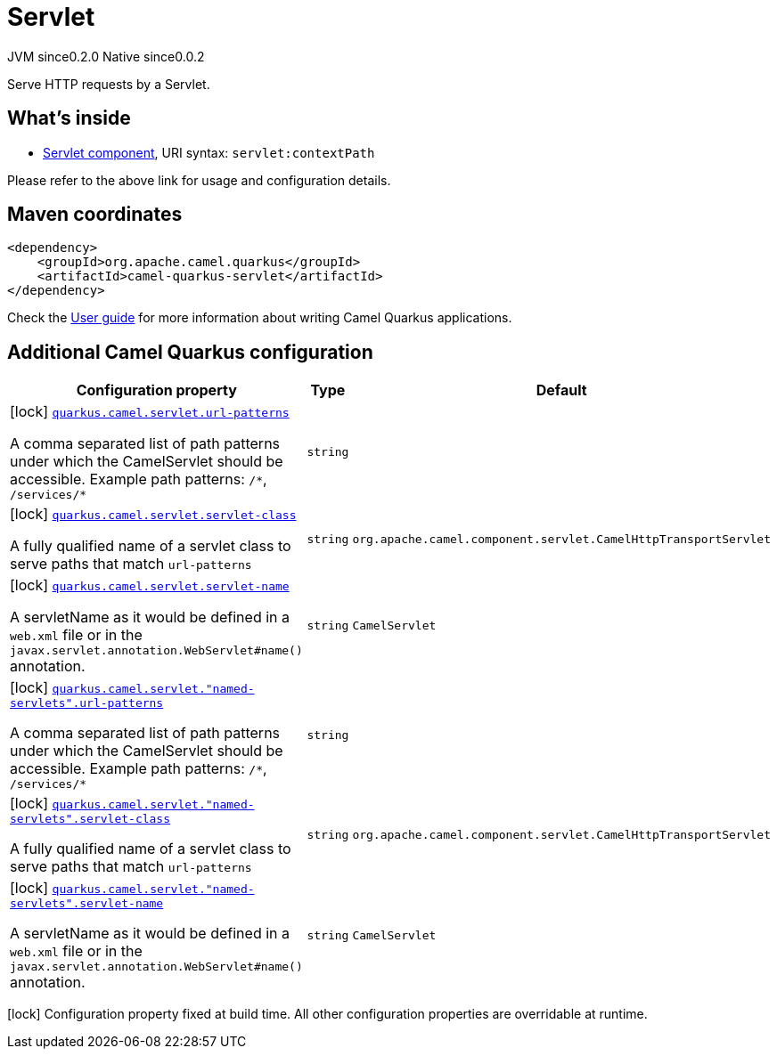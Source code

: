 // Do not edit directly!
// This file was generated by camel-quarkus-maven-plugin:update-extension-doc-page
= Servlet
:page-aliases: extensions/servlet.adoc
:cq-artifact-id: camel-quarkus-servlet
:cq-native-supported: true
:cq-status: Stable
:cq-description: Serve HTTP requests by a Servlet.
:cq-deprecated: false
:cq-jvm-since: 0.2.0
:cq-native-since: 0.0.2

[.badges]
[.badge-key]##JVM since##[.badge-supported]##0.2.0## [.badge-key]##Native since##[.badge-supported]##0.0.2##

Serve HTTP requests by a Servlet.

== What's inside

* xref:latest@components:ROOT:servlet-component.adoc[Servlet component], URI syntax: `servlet:contextPath`

Please refer to the above link for usage and configuration details.

== Maven coordinates

[source,xml]
----
<dependency>
    <groupId>org.apache.camel.quarkus</groupId>
    <artifactId>camel-quarkus-servlet</artifactId>
</dependency>
----

Check the xref:user-guide/index.adoc[User guide] for more information about writing Camel Quarkus applications.

== Additional Camel Quarkus configuration

[width="100%",cols="80,5,15",options="header"]
|===
| Configuration property | Type | Default


|icon:lock[title=Fixed at build time] [[quarkus.camel.servlet.url-patterns]]`link:#quarkus.camel.servlet.url-patterns[quarkus.camel.servlet.url-patterns]`

A comma separated list of path patterns under which the CamelServlet should be accessible. Example path patterns: `/++*++`, `/services/++*++`
| `string`
| 

|icon:lock[title=Fixed at build time] [[quarkus.camel.servlet.servlet-class]]`link:#quarkus.camel.servlet.servlet-class[quarkus.camel.servlet.servlet-class]`

A fully qualified name of a servlet class to serve paths that match `url-patterns`
| `string`
| `org.apache.camel.component.servlet.CamelHttpTransportServlet`

|icon:lock[title=Fixed at build time] [[quarkus.camel.servlet.servlet-name]]`link:#quarkus.camel.servlet.servlet-name[quarkus.camel.servlet.servlet-name]`

A servletName as it would be defined in a `web.xml` file or in the `javax.servlet.annotation.WebServlet++#++name()` annotation.
| `string`
| `CamelServlet`

|icon:lock[title=Fixed at build time] [[quarkus.camel.servlet.-named-servlets-.url-patterns]]`link:#quarkus.camel.servlet.-named-servlets-.url-patterns[quarkus.camel.servlet."named-servlets".url-patterns]`

A comma separated list of path patterns under which the CamelServlet should be accessible. Example path patterns: `/++*++`, `/services/++*++`
| `string`
| 

|icon:lock[title=Fixed at build time] [[quarkus.camel.servlet.-named-servlets-.servlet-class]]`link:#quarkus.camel.servlet.-named-servlets-.servlet-class[quarkus.camel.servlet."named-servlets".servlet-class]`

A fully qualified name of a servlet class to serve paths that match `url-patterns`
| `string`
| `org.apache.camel.component.servlet.CamelHttpTransportServlet`

|icon:lock[title=Fixed at build time] [[quarkus.camel.servlet.-named-servlets-.servlet-name]]`link:#quarkus.camel.servlet.-named-servlets-.servlet-name[quarkus.camel.servlet."named-servlets".servlet-name]`

A servletName as it would be defined in a `web.xml` file or in the `javax.servlet.annotation.WebServlet++#++name()` annotation.
| `string`
| `CamelServlet`
|===

[.configuration-legend]
icon:lock[title=Fixed at build time] Configuration property fixed at build time. All other configuration properties are overridable at runtime.

